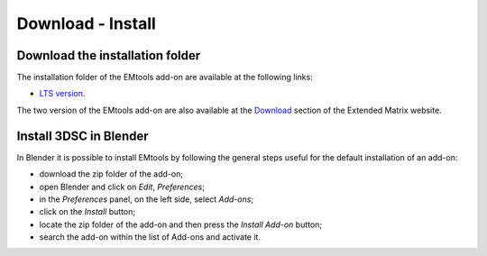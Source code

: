 Download - Install
==================

.. _installation:

Download the installation folder
--------------------------------

The installation folder of the EMtools add-on are available at the following links:

- `LTS version <https://github.com/zalmoxes-laran/3D-survey-collection>`_.

The two version of the EMtools add-on are also available at the `Download <https://www.extendedmatrix.org/downloadv>`_ section of the Extended Matrix website.




Install 3DSC in Blender
--------------------------


In Blender it is possible to install EMtools by following the general steps useful for the default installation of an add-on:

- download the zip folder of the add-on;

- open Blender and click on *Edit*, *Preferences*;

- in the *Preferences* panel, on the left side, select *Add-ons*;

- click on the *Install* button;

- locate the zip folder of the add-on and then press the *Install Add-on* button;

- search the add-on within the list of Add-ons and activate it.
